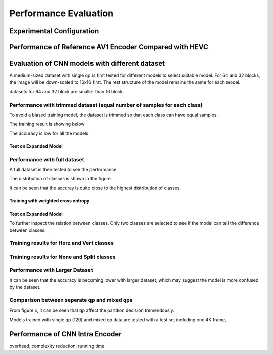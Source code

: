 Performance Evaluation
===========================

============================== 
Experimental Configuration
============================== 

==========================================================
Performance of Reference AV1 Encoder Compared with HEVC
==========================================================



=================================================
Evaluation of CNN models with different dataset
=================================================


A medium-sized dataset with single qp is first tested for different models to select suitable model. For 64 and 32 blocks, the image will be down-scaled to 16x16 first. The rest structure of the model remains the same for each model.

datasets for 64 and 32 block are smaller than 16 block.


----------------------------------------------------------------------------
Performance with trimmed dataset (equal number of samples for each class)
----------------------------------------------------------------------------

To avoid a biased training model, the dataset is trimmed so that each class can have equal samples. 

The training result is showing below

The accuracy is low for all the models 

Test on Expanded Model
^^^^^^^^^^^^^^^^^^^^^^^


-------------------------------------
Performance with full dataset 
-------------------------------------

A full dataset is then tested to see the performance 

The distribution of classes is shown in the figure.

It can be seen that the accuray is quite close to the highest distribution of classes.

Training with weighted cross entropy 
^^^^^^^^^^^^^^^^^^^^^^^^^^^^^^^^^^^^^^^^^^

Test on Expanded Model
^^^^^^^^^^^^^^^^^^^^^^^


To further inspect the relation between classes. Only two classes are selected to see if the model can tell the difference between classes.

-------------------------------------------- 
Training results for Horz and Vert classes
--------------------------------------------


--------------------------------------------
Training results for None and Split classes
--------------------------------------------


--------------------------------------
Performance with Larger Dataset
--------------------------------------
It can be seen that the accuracy is becoming lower with larger dataset, which may suggest the model is more confused by the dataset.


---------------------------------------------
Comparison between seperate qp and mixed qps
---------------------------------------------

From figure x, it can be seen that qp affect the partition decision tremendously. 


Models trained with single qp (120) and mixed qp data are tested with a test set including one 4K frame, 




====================================
Performance of CNN Intra Encoder
====================================

overhead, complexity reduction, running time
